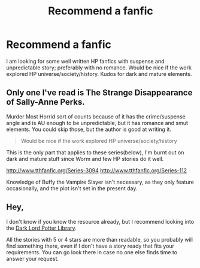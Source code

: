 #+TITLE: Recommend a fanfic

* Recommend a fanfic
:PROPERTIES:
:Author: Pinkythemouse1
:Score: 8
:DateUnix: 1482925472.0
:DateShort: 2016-Dec-28
:END:
I am looking for some well written HP fanfics with suspense and unpredictable story; preferably with no romance. Would be nice if the work explored HP universe/society/history. Kudos for dark and mature elements.


** Only one I've read is The Strange Disappearance of Sally-Anne Perks.

Murder Most Horrid sort of counts because of it has the crime/suspense angle and is AU enough to be unpredictable, but it has romance and smut elements. You could skip those, but the author is good at writing it.

#+begin_quote
  Would be nice if the work explored HP universe/society/history
#+end_quote

This is the only part that applies to these series(below), I'm burnt out on dark and mature stuff since Worm and few HP stories do it well.

[[http://www.tthfanfic.org/Series-3094]] [[http://www.tthfanfic.org/Series-112]]

Knowledge of Buffy the Vampire Slayer isn't necessary, as they only feature occasionally, and the plot isn't set in the present day.
:PROPERTIES:
:Author: Murky_Red
:Score: 2
:DateUnix: 1482930041.0
:DateShort: 2016-Dec-28
:END:


** Hey,

I don't know if you know the resource already, but I recommend looking into the [[https://forums.darklordpotter.net/forumdisplay.php?f=2][Dark Lord Potter Library]].

All the stories with 5 or 4 stars are more than readable, so you probably will find something there, even if I don't have a story ready that fits your requirements. You can go look there in case no one else finds time to answer your request.
:PROPERTIES:
:Author: fflai
:Score: 1
:DateUnix: 1482951828.0
:DateShort: 2016-Dec-28
:END:

